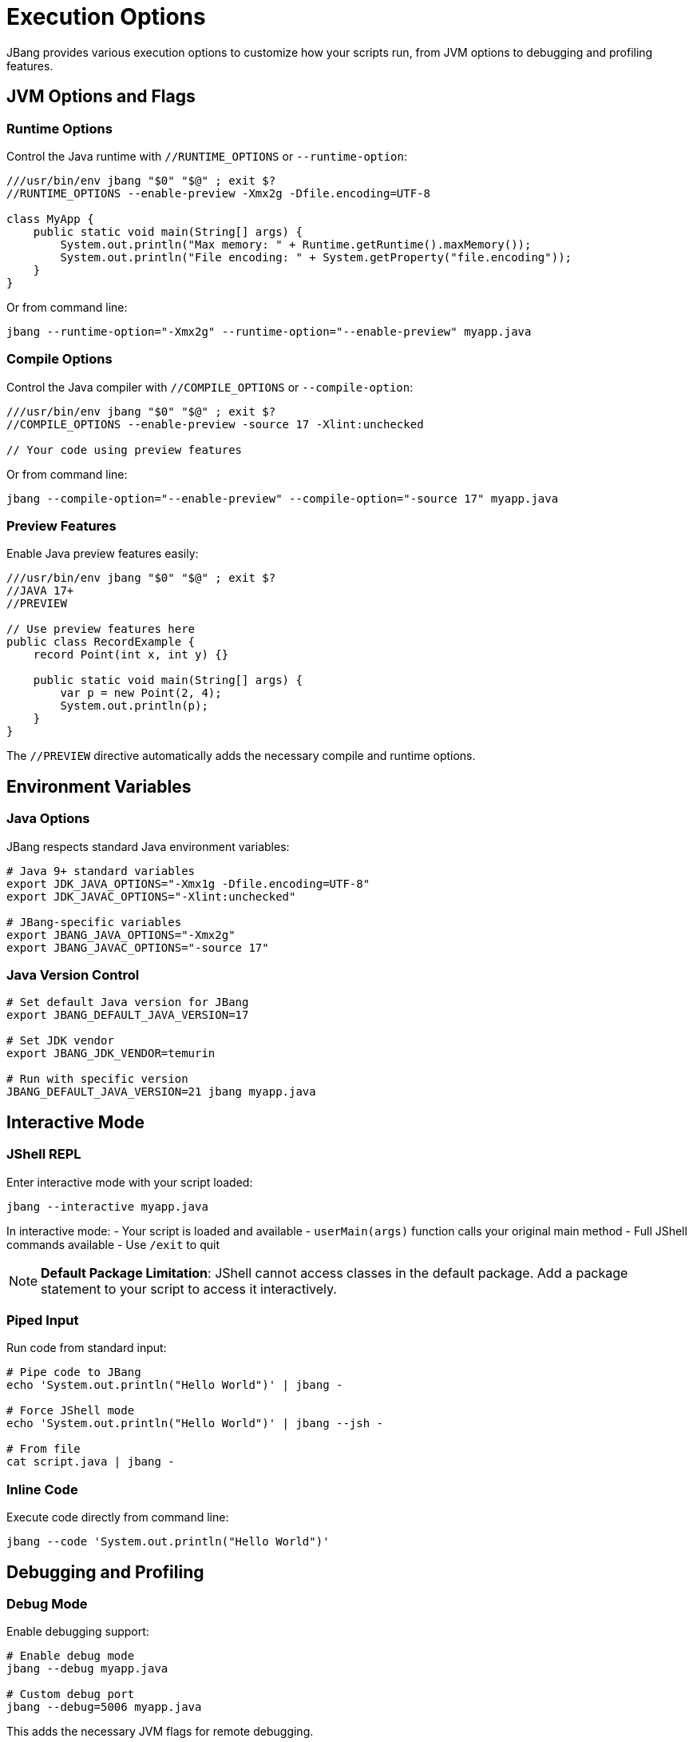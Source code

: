 = Execution Options
:idprefix:
:idseparator: -
ifndef::env-github[]
:icons: font
endif::[]
ifdef::env-github[]
:caution-caption: :fire:
:important-caption: :exclamation:
:note-caption: :paperclip:
:tip-caption: :bulb:
:warning-caption: :warning:
endif::[]

JBang provides various execution options to customize how your scripts run, from JVM options to debugging and profiling features.

== JVM Options and Flags

=== Runtime Options

Control the Java runtime with `//RUNTIME_OPTIONS` or `--runtime-option`:

[source,java]
----
///usr/bin/env jbang "$0" "$@" ; exit $?
//RUNTIME_OPTIONS --enable-preview -Xmx2g -Dfile.encoding=UTF-8

class MyApp {
    public static void main(String[] args) {
        System.out.println("Max memory: " + Runtime.getRuntime().maxMemory());
        System.out.println("File encoding: " + System.getProperty("file.encoding"));
    }
}
----

Or from command line:
[source,bash]
----
jbang --runtime-option="-Xmx2g" --runtime-option="--enable-preview" myapp.java
----

=== Compile Options

Control the Java compiler with `//COMPILE_OPTIONS` or `--compile-option`:

[source,java]
----
///usr/bin/env jbang "$0" "$@" ; exit $?
//COMPILE_OPTIONS --enable-preview -source 17 -Xlint:unchecked

// Your code using preview features
----

Or from command line:
[source,bash]
----
jbang --compile-option="--enable-preview" --compile-option="-source 17" myapp.java
----

=== Preview Features

Enable Java preview features easily:

[source,java]
----
///usr/bin/env jbang "$0" "$@" ; exit $?
//JAVA 17+
//PREVIEW

// Use preview features here
public class RecordExample {
    record Point(int x, int y) {}
    
    public static void main(String[] args) {
        var p = new Point(2, 4);
        System.out.println(p);
    }
}
----

The `//PREVIEW` directive automatically adds the necessary compile and runtime options.

== Environment Variables

=== Java Options

JBang respects standard Java environment variables:

[source,bash]
----
# Java 9+ standard variables
export JDK_JAVA_OPTIONS="-Xmx1g -Dfile.encoding=UTF-8"
export JDK_JAVAC_OPTIONS="-Xlint:unchecked"

# JBang-specific variables
export JBANG_JAVA_OPTIONS="-Xmx2g"
export JBANG_JAVAC_OPTIONS="-source 17"
----

=== Java Version Control

[source,bash]
----
# Set default Java version for JBang
export JBANG_DEFAULT_JAVA_VERSION=17

# Set JDK vendor
export JBANG_JDK_VENDOR=temurin

# Run with specific version
JBANG_DEFAULT_JAVA_VERSION=21 jbang myapp.java
----

== Interactive Mode

=== JShell REPL

Enter interactive mode with your script loaded:

[source,bash]
----
jbang --interactive myapp.java
----

In interactive mode:
- Your script is loaded and available
- `userMain(args)` function calls your original main method
- Full JShell commands available
- Use `/exit` to quit

[NOTE]
====
**Default Package Limitation**: JShell cannot access classes in the default package. Add a package statement to your script to access it interactively.
====

=== Piped Input

Run code from standard input:

[source,bash]
----
# Pipe code to JBang
echo 'System.out.println("Hello World")' | jbang -

# Force JShell mode
echo 'System.out.println("Hello World")' | jbang --jsh -

# From file
cat script.java | jbang -
----

=== Inline Code

Execute code directly from command line:

[source,bash]
----
jbang --code 'System.out.println("Hello World")'
----

== Debugging and Profiling

=== Debug Mode

Enable debugging support:

[source,bash]
----
# Enable debug mode
jbang --debug myapp.java

# Custom debug port
jbang --debug=5006 myapp.java
----

This adds the necessary JVM flags for remote debugging.

=== Flight Recorder

Enable Java Flight Recorder for profiling:

[source,bash]
----
# Basic flight recording
jbang --jfr myapp.java

# Custom JFR options
jbang --jfr=filename=myapp.jfr,maxage=24h myapp.java
----

The recording is saved as `myapp.jfr` and can be analyzed with tools like JVisualVM or Java Mission Control.

=== Custom Flight Recorder

For more control, use compile options:

[source,java]
----
///usr/bin/env jbang "$0" "$@" ; exit $?
//COMPILE_OPTIONS -XX:StartFlightRecording=duration=60s,filename=custom.jfr

// Your application code
----

== Module Support [EXPERIMENTAL]

=== Basic Module Usage

Mark your code as a module:

[source,java]
----
///usr/bin/env jbang "$0" "$@" ; exit $?
//MODULE com.example.myapp

package com.example.myapp;

public class Main {
    public static void main(String[] args) {
        System.out.println("Running as module");
    }
}
----

Or from command line:
[source,bash]
----
jbang --module=com.example.myapp myapp.java
----

=== Module Features

- Automatic dependency requirements
- Module path compilation
- Proper module isolation
- Works with `jbang build` and `jbang run`

== Main Class Override

=== In Code

Override the main class in your script:

[source,java]
----
///usr/bin/env jbang "$0" "$@" ; exit $?
//MAIN com.example.AlternativeMain

class Primary {
    public static void main(String[] args) {
        System.out.println("Primary main");
    }
}

class com.example.AlternativeMain {
    public static void main(String[] args) {
        System.out.println("Alternative main");
    }
}
----

=== From Command Line

Override main class temporarily:

[source,bash]
----
# Temporary override (this run only)
jbang --main com.example.AlternativeMain myapp.java

# Permanent override (stored in JAR)
jbang build --main com.example.AlternativeMain myapp.java
----

== Manifest Customization

Add custom entries to the JAR manifest:

[source,java]
----
///usr/bin/env jbang "$0" "$@" ; exit $?
//MANIFEST Built-By=Developer Sealed=true Custom-Header=value

// Your application code
----

== Application Class Data Sharing [EXPERIMENTAL]

Improve startup performance with CDS (requires Java 13+):

[source,java]
----
///usr/bin/env jbang "$0" "$@" ; exit $?
//CDS

// Your application code
----

Or from command line:
[source,bash]
----
# Enable CDS
jbang --cds myapp.java

# Disable CDS
jbang --no-cds myapp.java
----

== Java Agents

=== Using Existing Agents

[source,bash]
----
# Local agent JAR
jbang --javaagent=myagent.jar myapp.java

# Remote agent JAR
jbang --javaagent=https://repo1.maven.org/maven2/agent.jar myapp.java

# Maven coordinate
jbang --javaagent=io.opentelemetry.javaagent:opentelemetry-javaagent:1.20.0 myapp.java
----

=== Creating JBang Agents

[source,java]
----
///usr/bin/env jbang "$0" "$@" ; exit $?
//JAVAAGENT

import java.lang.instrument.Instrumentation;

public class MyAgent {
    public static void premain(String agentArgs, Instrumentation inst) {
        System.out.println("Agent loaded with args: " + agentArgs);
    }
}
----

Create an agent template:
[source,bash]
----
jbang init -t agent myagent.java
----

== Remote File Arguments

Download remote files as arguments:

[source,bash]
----
# Download and pass file path
jbang wordcount.java %https://example.com/data.txt

# Embedded in argument
jbang analyze.java --file=%{https://example.com/data.txt}

# Escape to prevent download
jbang app.java %%https://example.com/data.txt
----

== Offline Mode

Run without network access:

[source,bash]
----
# Offline mode - fails if dependencies not cached
jbang --offline myapp.java
jbang -o myapp.java
----

== Performance Tuning

=== Memory Settings

[source,java]
----
///usr/bin/env jbang "$0" "$@" ; exit $?
//RUNTIME_OPTIONS -Xmx4g -Xms1g -XX:+UseG1GC

// Your memory-intensive application
----

=== Compilation Optimization

[source,java]
----
///usr/bin/env jbang "$0" "$@" ; exit $?
//COMPILE_OPTIONS -O -g:none

// Optimized compilation
----

=== Startup Optimization

[source,java]
----
///usr/bin/env jbang "$0" "$@" ; exit $?
//RUNTIME_OPTIONS -XX:+TieredCompilation -XX:TieredStopAtLevel=1
//CDS

// Fast startup application
----

== Best Practices

=== Execution Options

- **Use `//PREVIEW`** instead of manual `--enable-preview` flags
- **Set memory limits** for memory-intensive applications
- **Use CDS** for frequently run scripts
- **Enable JFR** for performance analysis

=== Debugging

- **Use `--debug`** for development
- **Enable flight recorder** for production profiling
- **Use interactive mode** for exploration
- **Check JVM options** with `-XX:+PrintCommandLineFlags`

=== Performance

- **Compile once, run many** - JBang caches compiled code
- **Use appropriate GC** settings for your workload
- **Profile with JFR** before optimizing
- **Consider native images** for CLI tools

== Common Issues

=== Memory Issues

**Problem**: OutOfMemoryError
**Solution**: Increase heap size with `-Xmx` option

=== Preview Features

**Problem**: Preview features not working
**Solution**: Use `//PREVIEW` directive or ensure matching Java version

=== Module Issues

**Problem**: Module not found
**Solution**: Check module name and package declarations

== What's Next?

- **Learn about native images** → xref:native-images.adoc[Native Images]
- **Explore remote execution** → xref:remote-execution.adoc[Remote Execution]
- **Try IDE integration** → xref:ide-integration.adoc[IDE Integration]
- **Deploy your scripts** → xref:app-installation.adoc[App Installation]

Master these execution options to get the most out of your JBang scripts! 🚀